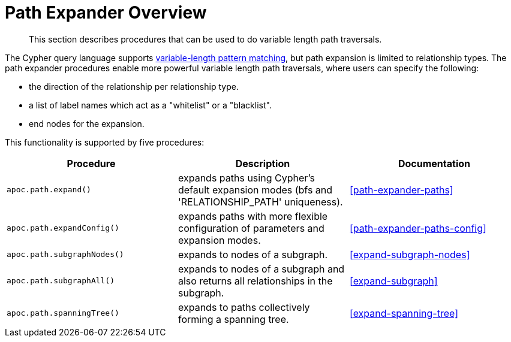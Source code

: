 [[path-expander]]
= Path Expander Overview

[abstract]
--
This section describes procedures that can be used to do variable length path traversals.
--

The Cypher query language supports https://neo4j.com/docs/cypher-manual/current/syntax/patterns/#cypher-pattern-varlength[variable-length pattern matching^], but path expansion is limited to relationship types.
The path expander procedures enable more powerful variable length path traversals, where users can specify the following:

* the direction of the relationship per relationship type.
* a list of label names which act as a "whitelist" or a "blacklist".
* end nodes for the expansion.

This functionality is supported by five procedures:

[options="header"]
|===
| Procedure | Description | Documentation
|  `apoc.path.expand()` | expands paths using Cypher's default expansion modes (bfs and 'RELATIONSHIP_PATH' uniqueness).  | <<path-expander-paths>>
| `apoc.path.expandConfig()`  | expands paths with more flexible configuration of parameters and expansion modes. | <<path-expander-paths-config>>
|`apoc.path.subgraphNodes()` | expands to nodes of a subgraph. | <<expand-subgraph-nodes>>
| `apoc.path.subgraphAll()` | expands to nodes of a subgraph and also returns all relationships in the subgraph. | <<expand-subgraph>>
| `apoc.path.spanningTree()` | expands to paths collectively forming a spanning tree. | <<expand-spanning-tree>>

|===
